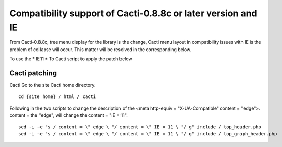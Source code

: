 Compatibility support of Cacti-0.8.8c or later version and IE
=======================================

From Cacti-0.8.8c, tree menu display for the library is the change,
Cacti menu layout in compatibility issues with IE is the problem of collapse will occur. This matter will be resolved in the corresponding below.

To use the * IE11
* To Cacti script to apply the patch below

Cacti patching
--------------

Cacti Go to the site Cacti home directory.

::

	cd {site home} / html / cacti

Following in the two scripts to change the description of the <meta http-equiv = "X-UA-Compatible" content = "edge">.
content = the "edge", will change the content = "IE = 11".

::

	sed -i -e "s / content = \" edge \ "/ content = \" IE = 11 \ "/ g" include / top_header.php
	sed -i -e "s / content = \" edge \ "/ content = \" IE = 11 \ "/ g" include / top_graph_header.php
